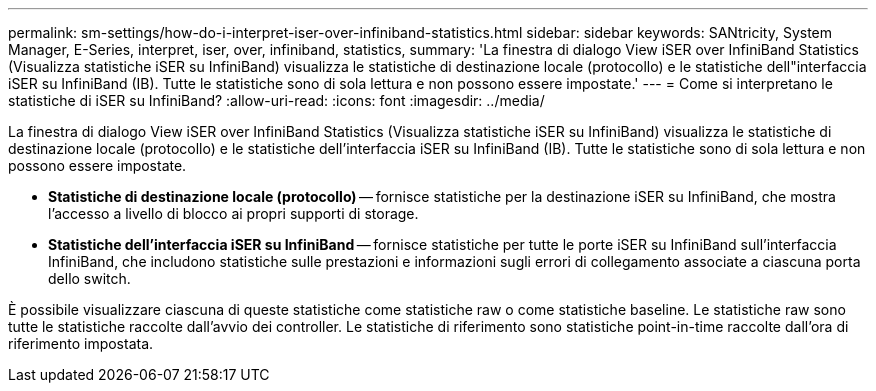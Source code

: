 ---
permalink: sm-settings/how-do-i-interpret-iser-over-infiniband-statistics.html 
sidebar: sidebar 
keywords: SANtricity, System Manager, E-Series, interpret, iser, over, infiniband, statistics, 
summary: 'La finestra di dialogo View iSER over InfiniBand Statistics (Visualizza statistiche iSER su InfiniBand) visualizza le statistiche di destinazione locale (protocollo) e le statistiche dell"interfaccia iSER su InfiniBand (IB). Tutte le statistiche sono di sola lettura e non possono essere impostate.' 
---
= Come si interpretano le statistiche di iSER su InfiniBand?
:allow-uri-read: 
:icons: font
:imagesdir: ../media/


[role="lead"]
La finestra di dialogo View iSER over InfiniBand Statistics (Visualizza statistiche iSER su InfiniBand) visualizza le statistiche di destinazione locale (protocollo) e le statistiche dell'interfaccia iSER su InfiniBand (IB). Tutte le statistiche sono di sola lettura e non possono essere impostate.

* *Statistiche di destinazione locale (protocollo)* -- fornisce statistiche per la destinazione iSER su InfiniBand, che mostra l'accesso a livello di blocco ai propri supporti di storage.
* *Statistiche dell'interfaccia iSER su InfiniBand* -- fornisce statistiche per tutte le porte iSER su InfiniBand sull'interfaccia InfiniBand, che includono statistiche sulle prestazioni e informazioni sugli errori di collegamento associate a ciascuna porta dello switch.


È possibile visualizzare ciascuna di queste statistiche come statistiche raw o come statistiche baseline. Le statistiche raw sono tutte le statistiche raccolte dall'avvio dei controller. Le statistiche di riferimento sono statistiche point-in-time raccolte dall'ora di riferimento impostata.

